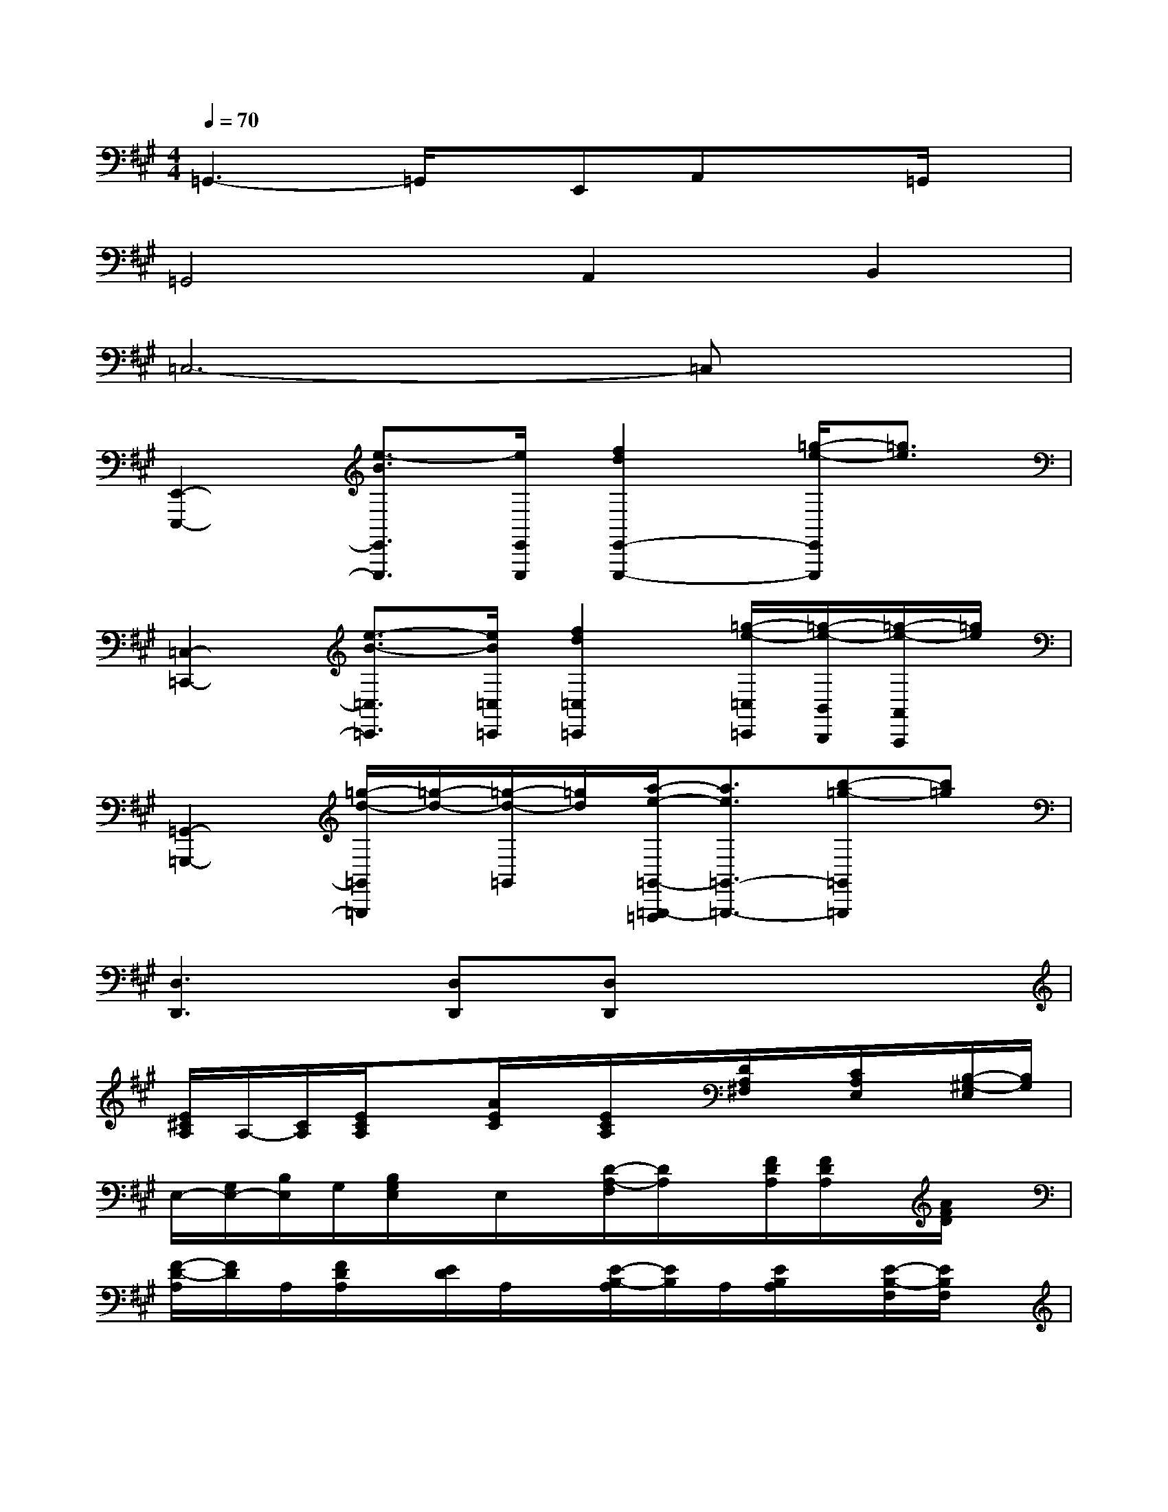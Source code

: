 X:1
T:
M:4/4
L:1/8
Q:1/4=70
K:A%3sharps
V:1
=G,,3-=G,,/2x/2E,,A,,x=G,,/2x/2|
=G,,4A,,2B,,2|
=C,6-=C,x|
[E,,2-E,,,2-][e3/2-B3/2E,,3/2E,,,3/2][e/2E,,/2E,,,/2][f2d2E,,2-E,,,2-][=g/2-e/2-E,,/2E,,,/2][=g3/2e3/2]|
[=C,2-=C,,2-][e3/2-B3/2-=C,3/2=C,,3/2][e/2B/2=C,/2=C,,/2][f2d2=C,2=C,,2][=g/2-e/2-=C,/2=C,,/2][=g/2-e/2-B,,/2B,,,/2][=g/2-e/2-A,,/2A,,,/2][=g/2e/2]|
[=G,,2-=G,,,2-][=g/2-d/2-=G,,/2=G,,,/2][=g/2-d/2-][=g/2-d/2-=G,,/2][=g/2d/2][a/2-e/2-=G,,/2-=G,,,/2-=F,,,/2][a3/2e3/2=G,,3/2-=G,,,3/2-][b-=g-=G,,=G,,,][b=g]|
[D,3D,,3][D,D,,][D,D,,]x3|
[E/2^C/2A,/2]A,/2-[C/2A,/2][E/2C/2A,/2]x[A/2E/2C/2]x/2[E/2C/2A,/2]x/2[D/2A,/2^F,/2]x/2[C/2A,/2E,/2]x/2[B,/2-^G,/2-E,/2][B,/2G,/2]|
E,/2-[G,/2E,/2-][B,/2E,/2]G,/2[B,/2G,/2E,/2]x/2E,/2x/2[D/2-A,/2-F,/2][D/2A,/2]x/2[F/2D/2A,/2][F/2D/2A,/2]x/2[A/2F/2D/2]x/2|
[F/2-D/2-A,/2][F/2D/2]A,/2[F/2D/2A,/2]x/2[E/2D/2]A,/2x/2[E/2-B,/2-A,/2][E/2B,/2]A,/2[E/2B,/2A,/2]x/2[E/2-B,/2-F,/2][E/2B,/2F,/2]x/2|
[E/2-B,/2-G,/2][E/2B,/2]G,/2-[B,/2G,/2][E/2-B,/2-G,/2][E/2B,/2]x/2x/2[F/2D/2A,/2]A,/2D/2x/2[A/2-F/2D/2]A/2D/2x/2|
[F/2D/2A,/2]x/2[E/2C/2A,/2]x/2[D/2A,/2F,/2]x/2[C/2-A,/2-E,/2][C/2A,/2]E,/2-[A,/2E,/2-][CE,][C/2A,/2E,/2]x3/2|
[E/2C/2A,/2]x/2[D/2-A,/2-F,/2][D/2-A,/2][D/2F,/2-][A,/2-F,/2][D/2A,/2-]A,/2[C/2A,/2-E,/2]A,/2[B,-G,-E,][B,/2G,/2E,/2]x3/2|
[F/2D/2A,/2][D/2A,/2]x/2x/2[A/2F/2D/2]x/2[d/2A/2F/2]x/2[fdA]A/2A/2[f/2d/2]x/2[afd]|
[E3C3A,3][E/2C/2-A,/2A,,/2-][C/2A,,/2][E2C2A,2A,,2-][A,/2-A,,/2-][C/2-A,/2-A,,/2-][E/2C/2A,/2A,,/2-][A,/2A,,/2]|
[F3C3A,3C,3][F/2-C/2-A,/2C,/2-][F/2C/2C,/2][F3/2C3/2A,3/2C,3/2-][A,/2-C,/2-][C/2-A,/2-C,/2-][F/2-C/2A,/2C,/2-][FA,C,]